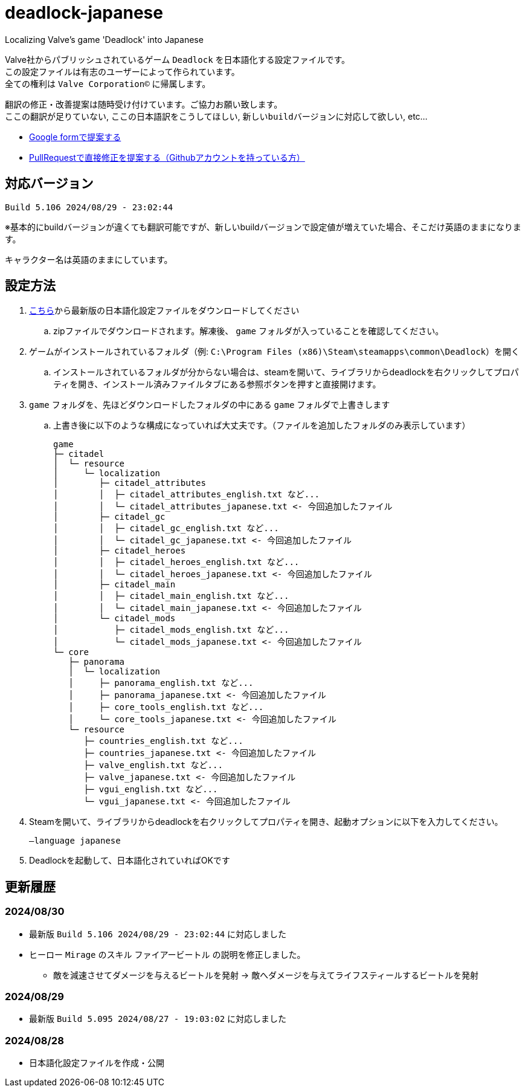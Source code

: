 # deadlock-japanese
Localizing Valve's game 'Deadlock' into Japanese

Valve社からパブリッシュされているゲーム `Deadlock` を日本語化する設定ファイルです。 +
この設定ファイルは有志のユーザーによって作られています。 +
全ての権利は `Valve Corporation©` に帰属します。

翻訳の修正・改善提案は随時受け付けています。ご協力お願い致します。 + 
`ここの翻訳が足りていない`, `ここの日本語訳をこうしてほしい`, `新しいbuildバージョンに対応して欲しい`, etc...

* https://forms.gle/AYovpxB2JmRsaGsGA[Google formで提案する^]
* https://github.com/NPJigaK/deadlock-japanese[PullRequestで直接修正を提案する（Githubアカウントを持っている方）]

## 対応バージョン
----
Build 5.106 2024/08/29 - 23:02:44
----
※基本的にbuildバージョンが違くても翻訳可能ですが、新しいbuildバージョンで設定値が増えていた場合、そこだけ英語のままになります。

キャラクター名は英語のままにしています。

## 設定方法

. https://github.com/NPJigaK/deadlock-japanese/archive/refs/heads/main.zip[こちら]から最新版の日本語化設定ファイルをダウンロードしてください
.. zipファイルでダウンロードされます。解凍後、 `game` フォルダが入っていることを確認してください。
. ゲームがインストールされているフォルダ（例: `C:\Program Files (x86)\Steam\steamapps\common\Deadlock`）を開く
.. インストールされているフォルダが分からない場合は、steamを開いて、ライブラリからdeadlockを右クリックしてプロパティを開き、インストール済みファイルタブにある参照ボタンを押すと直接開けます。
. `game` フォルダを、先ほどダウンロードしたフォルダの中にある `game` フォルダで上書きします
.. 上書き後に以下のような構成になっていれば大丈夫です。（ファイルを追加したフォルダのみ表示しています）
+
[source, 例: C:\Program Files (x86)\Steam\steamapps\common\Deadlock\]
----
game
├─ citadel
│  └─ resource
│     └─ localization
│        ├─ citadel_attributes
│        │  ├─ citadel_attributes_english.txt など...
│        │  └─ citadel_attributes_japanese.txt <- 今回追加したファイル
│        ├─ citadel_gc
│        │  ├─ citadel_gc_english.txt など...
│        │  └─ citadel_gc_japanese.txt <- 今回追加したファイル
│        ├─ citadel_heroes
│        │  ├─ citadel_heroes_english.txt など...
│        │  └─ citadel_heroes_japanese.txt <- 今回追加したファイル
│        ├─ citadel_main
│        │  ├─ citadel_main_english.txt など...
│        │  └─ citadel_main_japanese.txt <- 今回追加したファイル
│        └─ citadel_mods
│           ├─ citadel_mods_english.txt など...
│           └─ citadel_mods_japanese.txt <- 今回追加したファイル
└─ core
   ├─ panorama
   │  └─ localization
   │     ├─ panorama_english.txt など...
   │     ├─ panorama_japanese.txt <- 今回追加したファイル
   │     ├─ core_tools_english.txt など...
   │     └─ core_tools_japanese.txt <- 今回追加したファイル
   └─ resource
      ├─ countries_english.txt など...
      ├─ countries_japanese.txt <- 今回追加したファイル
      ├─ valve_english.txt など...
      ├─ valve_japanese.txt <- 今回追加したファイル
      ├─ vgui_english.txt など...
      └─ vgui_japanese.txt <- 今回追加したファイル
----
. Steamを開いて、ライブラリからdeadlockを右クリックしてプロパティを開き、起動オプションに以下を入力してください。
+
[source, 起動オプション]
----
–language japanese
----
. Deadlockを起動して、日本語化されていればOKです

## 更新履歴

### 2024/08/30 
* 最新版 `Build 5.106 2024/08/29 - 23:02:44` に対応しました
* ヒーロー `Mirage` のスキル `ファイアービートル` の説明を修正しました。
** `敵を減速させてダメージを与えるビートルを発射` -> `敵へダメージを与えてライフスティールするビートルを発射`

### 2024/08/29 
* 最新版 `Build 5.095 2024/08/27 - 19:03:02` に対応しました

### 2024/08/28 
* 日本語化設定ファイルを作成・公開
